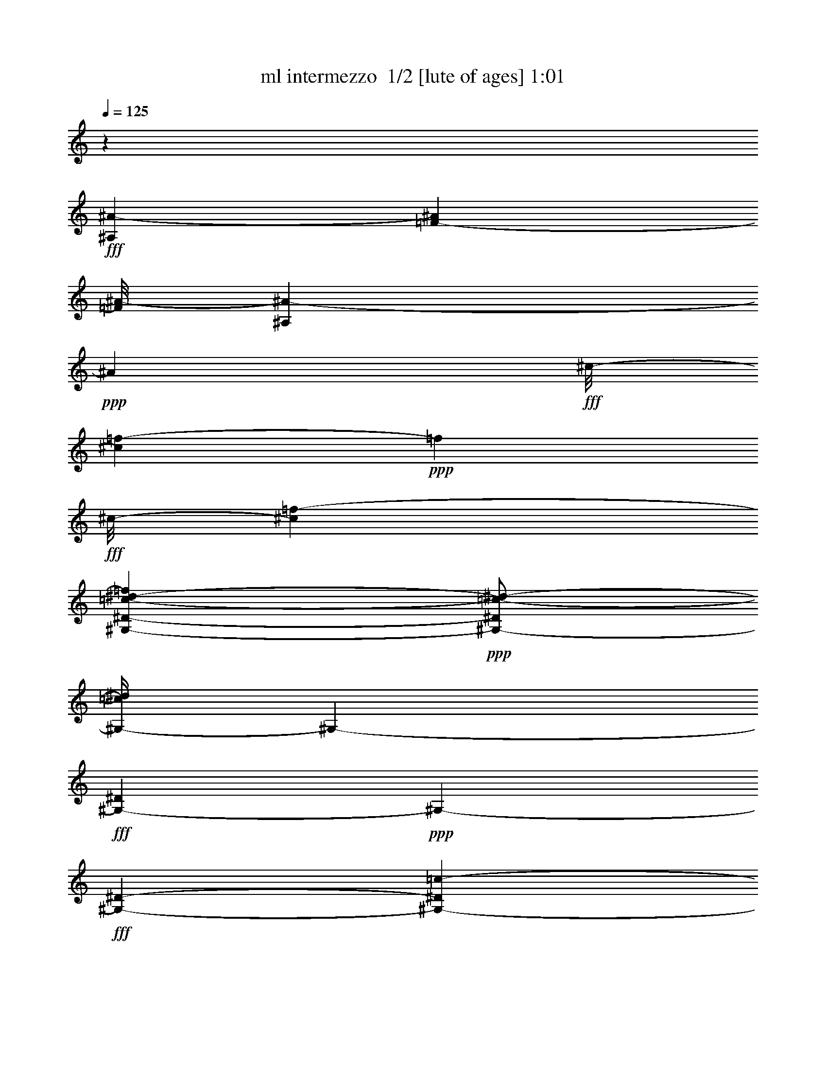 % Produced with Bruzo's Transcoding Environment 2.0 alpha 
% Transcribed by Bruzo 

X:1
T: ml intermezzo  1/2 [lute of ages] 1:01
Z: Transcribed with BruTE -7 219 2
L: 1/4
Q: 125
K: C
z33157/8000
+fff+
[^A,2211/1600^A2211/1600-]
[=F691/1000-^A691/1000]
[^A1/8-=F1/8]
[^A,113/400^A113/400-]
+ppp+
[^A91/320]
+fff+
[^c1/8-]
[=f109/320-^c109/320]
+ppp+
[=f183/800]
+fff+
[^c1/8-]
[=f1131/2000-^c1131/2000]
[^G,573/4000-^D573/4000-=c573/4000-^d573/4000-=f573/4000]
+ppp+
[^G,1/2-^D1/2=c1/2-^d1/2-]
[^G,1/4-=c1/4^d1/4]
[^G,3933/8000-]
+fff+
[^D1067/8000^G,1067/8000-]
+ppp+
[^G,223/400-]
+fff+
[^D2757/8000-^G,2757/8000-]
[=c1283/8000-^G,1283/8000-^D1283/8000]
+ppp+
[^G,1467/8000-=c1467/8000-]
+fff+
[^d1/8-^G,1/8-=c1/8]
+ppp+
[^G,1767/8000-^d1767/8000]
+fff+
[^D883/4000^G883/4000-=c883/4000-^G,883/4000]
+ppp+
[^G1003/8000-=c1003/8000-]
+fff+
[^d1/8-^G1/8=c1/8]
+ppp+
[^d1997/8000]
z2509/8000
+fff+
[^A,5531/4000-]
[=F1/8-^A,1/8-]
[^A2929/8000^A,2929/8000-=F2929/8000-]
+ppp+
[^A,329/2000=F329/2000-]
+fff+
[^A1/8-=F1/8-]
[^A,37/250-=F37/250^A37/250-]
+ppp+
[^A,1/8^A1/8-]
[^A2651/8000-]
+fff+
[^c1/8-=f1/8-^A1/8]
+ppp+
[^c1757/8000-=f1757/8000-]
+fff+
[^A273/2000-^c273/2000=f273/2000]
+ppp+
[^A67/320]
+fff+
[^c193/320-=f193/320]
+ppp+
[^c1/8]
+fff+
[^G,21/16-^D21/16=c21/16^d21/16]
+ppp+
[^G,3/16]
z1071/2000
+fff+
[^G,2749/8000-^D2749/8000-]
[=c2757/8000^G,2757/8000-^D2757/8000]
[^d1031/4000-^G,1031/4000-]
[^G287/2000-=c287/2000-^G,287/2000-^d287/2000]
+ppp+
[^G,163/1000-^G163/1000=c163/1000]
[^G,1/8-]
+fff+
[^d1/8-^G,1/8]
+ppp+
[^d877/4000]
+fff+
[=F553/1600-]
[^A,5163/4000-=F5163/4000]
[=F1/8-^A,1/8-]
[^A1351/8000-^A,1351/8000-=F1351/8000]
+ppp+
[^A,1/8^A1/8]
z2859/8000
+fff+
[^A,1141/8000=F1141/8000-^A1141/8000-]
+ppp+
[=F1/8^A1/8]
z3389/8000
+fff+
[=F2611/8000^c2611/8000-=f2611/8000-]
+ppp+
[^c1/8=f1/8]
z1907/8000
+fff+
[^c5509/8000-=f5509/8000]
[^G,1/8-^D1/8-=c1/8-^d1/8-^c1/8]
+ppp+
[^G,2251/4000-^D2251/4000-=c2251/4000^d2251/4000-]
+fff+
[^G541/4000^G,541/4000-^D541/4000^d541/4000]
+ppp+
[^G,2223/4000-]
+fff+
[^d1/8-^G,1/8-]
[=c1027/4000-^G,1027/4000-^d1027/4000]
+ppp+
[^G,1/8-=c1/8]
[^G,1101/4000-]
+fff+
[^G417/1600^G,417/1600-]
[=c277/800^d277/800^G,277/800-]
[^D1/8-^G,1/8]
+ppp+
[^D1761/8000]
+fff+
[^G841/4000=c841/4000-]
+ppp+
[=c1071/8000]
+fff+
[^d2429/8000]
z617/1600
[^A,1783/1600-=F1783/1600^A1783/1600-^c1783/1600-]
+ppp+
[^A,2229/8000-^A2229/8000-^c2229/8000-]
+fff+
[=F1/8-^A,1/8^A1/8-^c1/8-]
[^A,1271/8000-=F1271/8000^A1271/8000-^c1271/8000-]
+ppp+
[^A,1/8-^A1/8^c1/8-]
[^A,1593/8000-^c1593/8000-]
+fff+
[^A1/8-^A,1/8^c1/8-]
[^A,2407/8000-=F2407/8000^A2407/8000-^c2407/8000-]
+ppp+
[^A,2853/8000^A2853/8000-^c2853/8000-]
+fff+
[^A,1147/8000-=F1147/8000-^A1147/8000^c1147/8000-]
+ppp+
[^A,1/8-=F1/8^c1/8-]
[^A,3079/8000^c3079/8000-]
+fff+
[^A,1/8-^c1/8-]
[=F1/8-^A,1/8^c1/8-]
+ppp+
[=F387/800-^c387/800]
+fff+
[^A,1/8-^c1/8-=F1/8-]
[^A1551/8000^A,1551/8000-=F1551/8000^c1551/8000-]
+ppp+
[^A,1499/4000-^c1499/4000]
+fff+
[^C2001/4000-^A,2001/4000]
+ppp+
[^C1547/8000-]
+fff+
[=F4453/8000-^C4453/8000]
+ppp+
[=F209/1600-]
+fff+
[^A1/8-=F1/8]
+ppp+
[^A391/1600]
z1283/4000
+fff+
[=F1717/4000^A1717/4000]
z131/500
[^A1041/4000-]
[^C661/4000-^A661/4000]
+ppp+
[^C17/64-]
+fff+
[^C,1/8-=F1/8-^G1/8-^C1/8-]
[^c35/64-^C,35/64-^C35/64-=F35/64^G35/64-]
+ppp+
[^C,1/4-^C1/4^G1/4-^c1/4-]
[^C,5/16^G5/16-^c5/16-]
[^G23/160-^c23/160-]
+fff+
[^C27/160-=F27/160^G27/160-^c27/160]
+ppp+
[^C1/8^G1/8-]
[^G781/2000]
+fff+
[^C469/2000-=F469/2000]
+ppp+
[^C1/8-]
+fff+
[^c2637/8000^C2637/8000]
[^G3363/8000^c3363/8000-=f3363/8000-^g3363/8000-]
+ppp+
[^c1/8=f1/8-^g1/8]
[=f283/2000]
+fff+
[^C2743/8000-=F2743/8000-^G2743/8000-]
[=c9/64-=f9/64-^C9/64-=F9/64^G9/64-]
+ppp+
[^C101/500^G101/500=c101/500-=f101/500-]
+fff+
[=F,137/250-=c137/250=f137/250-]
+ppp+
[=F,1149/8000-=f1149/8000]
+fff+
[=F5543/8000-=F,5543/8000]
[^G113/500-=F113/500]
+ppp+
[^G3043/8000-]
+fff+
[=c1/8-^G1/8]
+ppp+
[=c9/16-]
+fff+
[=F2457/8000^G2457/8000=f2457/8000-=c2457/8000]
+ppp+
[=f5/8]
z3521/8000
+fff+
[^A,1/8-=F1/8-]
[^A3479/8000-^A,3479/8000-=F3479/8000]
+ppp+
[^A,1747/8000-^A1747/8000-]
+fff+
[=F967/1600-^A,967/1600-^A967/1600]
[^A959/4000-^A,959/4000-=F959/4000]
+ppp+
[^A,1/8-^A1/8]
[^A,3321/8000]
+fff+
[^A,1679/8000-=F1679/8000^A1679/8000-^c1679/8000-=f1679/8000-]
+ppp+
[^A,1/8-^A1/8^c1/8-=f1/8-]
[^A,1/8-^c1/8=f1/8-]
+fff+
[=F1879/8000-^A1879/8000-^A,1879/8000-=f1879/8000]
[^c1121/8000-=f1121/8000-^A,1121/8000-=F1121/8000^A1121/8000-]
+ppp+
[^A,1/8-^A1/8^c1/8-=f1/8-]
[^A,1/8^c1/8-=f1/8]
[^c1727/8000-]
+fff+
[=F1/8-^c1/8]
+ppp+
[=F1273/8000]
z2961/8000
+fff+
[^D1/8-]
[^D,1/8=G1/8-^D1/8-]
[^D,7039/8000-^A7039/8000^D7039/8000-=G7039/8000-]
+ppp+
[^D,2993/8000-^D2993/8000-=G2993/8000-]
+fff+
[^A2007/8000-^D,2007/8000-^D2007/8000=G2007/8000]
+ppp+
[^D,3477/8000-^A3477/8000-]
+fff+
[^D2023/8000-=G2023/8000-^d2023/8000-=g2023/8000-^D,2023/8000-^A2023/8000]
+ppp+
[^D,1/8-^D1/8=G1/8^d1/8-=g1/8-]
[^D,1/8-^d1/8=g1/8-]
[^D,93/500-=g93/500]
+fff+
[=g141/250-^D,141/250]
+ppp+
[=g1021/8000-]
+fff+
[=G2479/8000=g2479/8000]
z2367/8000
[=C1/8-=G1/8-]
[=C,10737/8000-=c10737/8000=C10737/8000=G10737/8000]
[=G599/2000=C,599/2000-]
+ppp+
[=C,317/800-]
+fff+
[=C233/800=G233/800-=c233/800-^d233/800-=C,233/800-]
+ppp+
[=C,1/8-=G1/8=c1/8-^d1/8-]
[=C,1/8-=c1/8^d1/8-]
[=C,1239/8000-^d1239/8000]
+fff+
[^d1761/8000=C,1761/8000-]
+ppp+
[=C,1529/4000-]
+fff+
[=G1471/4000-=C,1471/4000]
+ppp+
[=G1/8]
z1567/8000
+fff+
[^D1/8-]
[^G,6433/8000^G6433/8000-^D6433/8000-]
+ppp+
[^D1/8-^G1/8]
[^D643/2000-]
+fff+
[^G607/2000-=c607/2000-^d607/2000-^D607/2000]
+ppp+
[^G1/8=c1/8-^d1/8-]
[=c2069/8000-^d2069/8000-]
+fff+
[^G1/8-=c1/8^d1/8-]
+ppp+
[^G1431/8000^d1431/8000-]
[^d1539/4000-]
+fff+
[^G,1/8-^D1/8-^d1/8]
+ppp+
[^G,711/4000^D711/4000]
z3093/8000
+fff+
[^G1/8-=c1/8-]
[^d2407/8000-^G2407/8000=c2407/8000]
+ppp+
[^d1/8]
z1109/8000
+fff+
[^A,7891/8000-=F7891/8000^A7891/8000-]
+ppp+
[^A,1/8-^A1/8]
[^A,2119/8000-]
+fff+
[=F1381/8000-^A1381/8000-^c1381/8000-=f1381/8000-^A,1381/8000]
+ppp+
[=F3/8^A3/8^c3/8-=f3/8-]
[^c1139/8000=f1139/8000]
+fff+
[^A,1361/8000]
z417/1600
[^A,483/1600=F483/1600-^A483/1600-^c483/1600-=f483/1600-]
+ppp+
[=F1/8^A1/8^c1/8=f1/8]
z267/1000
+fff+
[^A,733/1000=F733/1000^A733/1000^c733/1000-=f733/1000-]
+ppp+
[^c1/8=f1/8]
z1383/8000
+fff+
[^D,8617/8000-^A,8617/8000^D8617/8000-=G8617/8000-]
+ppp+
[^D,2447/8000-^D2447/8000-=G2447/8000-]
+fff+
[^A1553/8000-^D,1553/8000-^D1553/8000=G1553/8000-]
+ppp+
[^D,1/8=G1/8^A1/8-]
[^A3/16]
z743/4000
+fff+
[^D1007/4000=G1007/4000^d1007/4000-=g1007/4000-]
+ppp+
[^d1/8=g1/8-]
[=g3/16]
z127/1000
+fff+
[^d5579/8000-=g5579/8000-]
[=G381/1600-^d381/1600-=g381/1600]
+ppp+
[=G3/16^d3/16]
z71/400
+fff+
[=C,1/8-=C1/8-=G1/8-]
[=c227/200-=C,227/200=C227/200-=G227/200-]
+ppp+
[=C337/1600-=G337/1600=c337/1600]
+fff+
[=G1/8-=c1/8-^d1/8-=g1/8-=C1/8]
+ppp+
[=G463/1600=c463/1600^d463/1600-=g463/1600-]
[^d277/1000-=g277/1000-]
+fff+
[=C,321/2000-=C321/2000-=G321/2000-^d321/2000=g321/2000-]
+ppp+
[=C,1/8-=C1/8-=G1/8-=g1/8]
[=C,407/1000-=C407/1000=G407/1000-]
+fff+
[=c311/2000-^d311/2000-=g311/2000-=C,311/2000=G311/2000]
+ppp+
[=c757/4000^d757/4000=g757/4000]
+fff+
[=G2751/8000-]
[=c347/1600-^d347/1600-=g347/1600-=G347/1600]
+ppp+
[=c1/4-^d1/4-=g1/4]
[=c1/8-^d1/8]
[=c1/8]
+fff+
[=F,5047/4000-=F5047/4000-]
[^G1203/4000-=c1203/4000-=f1203/4000-=F,1203/4000-=F1203/4000]
+ppp+
[=F,1/4^G1/4-=c1/4-=f1/4-]
[^G909/4000-=c909/4000-=f909/4000-]
+fff+
[=F1391/2000-^G1391/2000-=c1391/2000=f1391/2000-]
[=F,809/4000-=F809/4000^G809/4000=f809/4000-]
+ppp+
[=F,1/8=f1/8]
z1471/4000
+fff+
[=F1029/4000]
z3481/8000
[^A,1/8-=F1/8-^A1/8-^c1/8=f1/8-]
[^c7519/8000-^A,7519/8000-=F7519/8000-^A7519/8000=f7519/8000-]
+ppp+
[^A,1/8-=F1/8-^c1/8=f1/8-]
[^A,1477/8000-=F1477/8000-=f1477/8000-]
+fff+
[^A2523/8000^A,2523/8000-=F2523/8000-=f2523/8000-]
+ppp+
[^A,8587/8000-=F8587/8000-=f8587/8000-]
+fff+
[^G3413/8000-^A3413/8000^A,3413/8000-=F3413/8000-=f3413/8000-]
+ppp+
[^A,1/8-=F1/8^G1/8-=f1/8-]
[^A,279/2000-^G279/2000-=f279/2000-]
+fff+
[^A471/2000-^A,471/2000^G471/2000-=f471/2000]
+ppp+
[^G1/8^A1/8-]
[^A653/2000-]
+fff+
[^D,59/250-=G59/250-^A59/250]
+ppp+
[^D,1141/1000-=G1141/1000-]
+fff+
[^A5497/8000-^D,5497/8000=G5497/8000-]
[^A,11/64-^D11/64-=G11/64^A11/64]
+ppp+
[^A,13/25-^D13/25-]
+fff+
[=G1/8-^A1/8-^c1/8-=f1/8-^A,1/8^D1/8]
+ppp+
[=G67/400^A67/400-^c67/400-=f67/400-]
[^A1/8^c1/8-=f1/8-]
[^c1/8-=f1/8]
[^c1177/8000-]
+fff+
[=G1/8-^A1/8-^d1/8-^c1/8]
+ppp+
[=G2823/8000^A2823/8000-^d2823/8000-]
[^A1707/8000-^d1707/8000]
+fff+
[^G,1/8-^G1/8-=c1/8-^A1/8]
+ppp+
[^G,2007/1600-^G2007/1600-=c2007/1600-]
+fff+
[^D629/4000-^G,629/4000-^G629/4000=c629/4000-]
+ppp+
[^G,1/8-^D1/8=c1/8]
[^G,3263/8000]
+fff+
[^G,5519/8000-^D5519/8000]
[^D1359/4000-^G1359/4000^G,1359/4000-]
+ppp+
[^G,211/800^D211/800]
+fff+
[^G239/800]
z25/64
[^C,1/8-^C1/8-]
[^G4831/4000-^c4831/4000-=f4831/4000-^g4831/4000^C,4831/4000-^C4831/4000-]
[^g1/8-^C,1/8^C1/8^G1/8-^c1/8=f1/8-]
[^c1213/8000-^G1213/8000-=f1213/8000^g1213/8000]
+ppp+
[^G1/8^c1/8]
z323/1000
+fff+
[^G,1/8-^C1/8-^c1/8-=f1/8-^g1/8-]
[^G69/125^G,69/125^C69/125^c69/125-=f69/125-^g69/125-]
+ppp+
[^c1/8=f1/8^g1/8]
+fff+
[^c3/16=f3/16-^g3/16-]
+ppp+
[=f3/16^g3/16]
z1177/4000
+fff+
[^C1323/4000-^G1323/4000^c1323/4000-]
+ppp+
[^C1/8^c1/8-]
[^c807/4000-]
+fff+
[^G,1/8-^D1/8-^c1/8-]
[^G1/8-=c1/8-^G,1/8-^D1/8-^c1/8]
+ppp+
[^G,3193/4000-^D3193/4000^G3193/4000-=c3193/4000-]
[^G,3/16-^G3/16=c3/16-]
[^G,1533/8000-=c1533/8000-]
+fff+
[^D1967/8000-^G1967/8000^d1967/8000-^g1967/8000-^G,1967/8000-=c1967/8000-]
+ppp+
[^G,1/8-^D1/8=c1/8-^d1/8-^g1/8-]
[^G,29/125-=c29/125-^d29/125-^g29/125-]
+fff+
[^G1/8-^G,1/8-=c1/8-^d1/8-^g1/8-]
[^D411/2000-^G,411/2000-^G411/2000-=c411/2000^d411/2000^g411/2000]
+ppp+
[^G,1/8-^D1/8-^G1/8]
[^G,1/8-^D1/8]
[^G,317/1600]
+fff+
[^G,383/1600-^D383/1600=c383/1600-^d383/1600-^g383/1600-]
+ppp+
[^G,1/8=c1/8-^d1/8-^g1/8-]
[=c1323/4000-^d1323/4000-^g1323/4000-]
+fff+
[^G,1677/4000^D1677/4000^G1677/4000=c1677/4000-^d1677/4000-^g1677/4000-]
+ppp+
[=c1/8^d1/8^g1/8]
z117/800
+fff+
[^A,1/8-=F1/8-^c1/8-]
[^A10053/8000^A,10053/8000-=F10053/8000-^c10053/8000-]
[^A1777/8000-^A,1777/8000-=F1777/8000-^c1777/8000]
+ppp+
[^A,2719/8000=F2719/8000-^A2719/8000-]
[=F1/8^A1/8]
+fff+
[^A,1/8-=F1/8-^A1/8-]
[^c1281/8000^A,1281/8000-=F1281/8000-^A1281/8000-]
+ppp+
[^A,3247/8000-=F3247/8000-^A3247/8000-]
+fff+
[^c1/8-=f1/8-^A,1/8=F1/8^A1/8]
+ppp+
[^c283/500-=f283/500-]
+fff+
[=F1/8-^c1/8=f1/8-]
[^c69/320=F69/320-=f69/320-]
+ppp+
[=F1/8-=f1/8]
[=F899/4000]
+fff+
[^D,1/8-^D1/8-^A1/8-]
[=G5851/4000^D,5851/4000-^D5851/4000^A5851/4000]
+ppp+
[^D,1/8]
z109/320
+fff+
[^D71/320=G71/320^A71/320-^d71/320-=g71/320-]
+ppp+
[^A3/16^d3/16-=g3/16-]
[^d1567/8000=g1567/8000]
+fff+
[=g1/8-]
[^d2611/4000-^a2611/4000-=g2611/4000-]
[=G1211/8000-^d1211/8000-=g1211/8000-^a1211/8000]
+ppp+
[=G3/16^d3/16-=g3/16-]
[^d3/16=g3/16]
z1299/8000
+fff+
[=C,8701/8000-=C8701/8000=G8701/8000-=c8701/8000-^d8701/8000-]
+ppp+
[=C,117/400-=G117/400-=c117/400-^d117/400-]
+fff+
[=C83/400-=C,83/400-=G83/400=c83/400^d83/400-]
+ppp+
[=C,477/1000-=C477/1000-^d477/1000-]
+fff+
[=G199/500=c199/500=C,199/500-=C199/500-^d199/500-]
+ppp+
[=C,1/8-=C1/8^d1/8-]
[=C,1/8^d1/8-]
[^d7/16]
z2273/8000
+fff+
[=C1/8-=c1/8-^d1/8-]
[=G1727/8000-=C1727/8000=c1727/8000^d1727/8000-]
+ppp+
[=G1/8-^d1/8]
[=G1773/8000]
+fff+
[^A,13727/8000-=F13727/8000^A13727/8000-^c13727/8000-]
+ppp+
[^A,1393/4000-^A1393/4000-^c1393/4000-]
+fff+
[=F1357/4000-^A,1357/4000-^A1357/4000-^c1357/4000]
+ppp+
[^A,2803/8000-=F2803/8000-^A2803/8000-]
+fff+
[^c1197/8000-^A,1197/8000=F1197/8000^A1197/8000-]
+ppp+
[^A3/16-^c3/16]
[^A353/1000-]
+fff+
[=F419/2000^c419/2000-=f419/2000-^A419/2000-]
+ppp+
[^A1/8-^c1/8=f1/8-]
[^A1/8-=f1/8]
[^A369/1600]
+fff+
[^D,1/8-^A,1/8-]
[=G1531/1600-^A1531/1600-^d1531/1600-^D,1531/1600-^A,1531/1600]
+ppp+
[^D,1/8-=G1/8-^A1/8^d1/8-]
[^D,713/4000-=G713/4000-^d713/4000-]
+fff+
[^A537/4000-^D,537/4000-=G537/4000^d537/4000-]
+ppp+
[^D,3/16-^A3/16^d3/16-]
[^D,2647/8000-^d2647/8000-]
+fff+
[^A,1/8-^D1/8-^D,1/8^d1/8-]
[=G1/8-^A1/8-^A,1/8-^D1/8-^d1/8]
+ppp+
[^A,1353/8000-^D1353/8000-=G1353/8000^A1353/8000]
[^A,1/8^D1/8-]
[^D37/200]
+fff+
[=G51/400^A51/400-^c51/400-=f51/400-]
+ppp+
[^A897/1600-^c897/1600-=f897/1600-]
+fff+
[^D1/8-=G1/8-^A1/8-^c1/8-=f1/8]
[^d303/1600-^D303/1600=G303/1600^A303/1600-^c303/1600]
+ppp+
[^A1/8^d1/8]
z21/2

X:2
T: ml intermezzo  2/2 [theorbo] 1:01
Z: Transcribed with BruTE 7 118 1
L: 1/4
Q: 125
K: C
z106679/8000
z8/1
z8/1
z8/1
+fff+
[^C31321/8000]
z839/4000
[=F33053/8000]
[^A,33231/8000]
[^D14269/4000]
z4491/8000
[=C25509/8000]
z3861/4000
[^G33059/8000]
[^A30719/8000]
z2407/8000
[^D30593/8000]
z653/2000
[=C7847/2000]
z227/1000
[=F7171/2000]
z4449/8000
[^A33149/8000]
[^D4411/1600]
[^D5553/4000]
[^G30741/8000]
z1617/8000
[^C31383/8000]
z2329/8000
[^G11129/4000]
[^G2751/2000]
[^A30909/8000]
z2329/8000
[^D16481/4000]
[=c30709/8000]
z2323/8000
[^A10871/8000]
[^a22191/8000]
[^D11051/8000]
[^D5141/2000]
z1501/8000
[^G31499/8000]
z101/16


